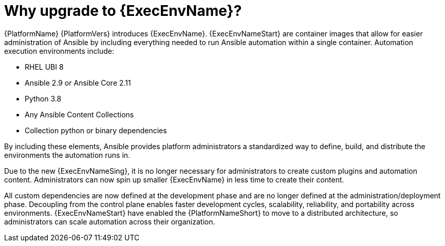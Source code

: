 // [id="con-why-ee_{context}"]

= Why upgrade to {ExecEnvName}?

{PlatformName} {PlatformVers} introduces {ExecEnvName}. {ExecEnvNameStart} are container images that allow for easier administration of Ansible by including everything needed to run Ansible automation within a single container. Automation execution environments include:

* RHEL UBI 8
* Ansible 2.9 or Ansible Core 2.11
* Python 3.8
* Any Ansible Content Collections
* Collection python or binary dependencies

By including these elements, Ansible provides platform administrators a standardized way to define, build, and distribute the environments the automation runs in.

Due to the new {ExecEnvNameSing}, it is no longer necessary for administrators to create custom plugins and automation content. Administrators can now spin up smaller {ExecEnvName} in less time to create their content.

All custom dependencies are now defined at the development phase and are no longer defined at the administration/deployment phase. Decoupling from the control plane enables faster development cycles, scalability, reliability, and portability across environments. {ExecEnvNameStart} have enabled the {PlatformNameShort} to move to a distributed architecture, so administrators can scale automation across their organization.
